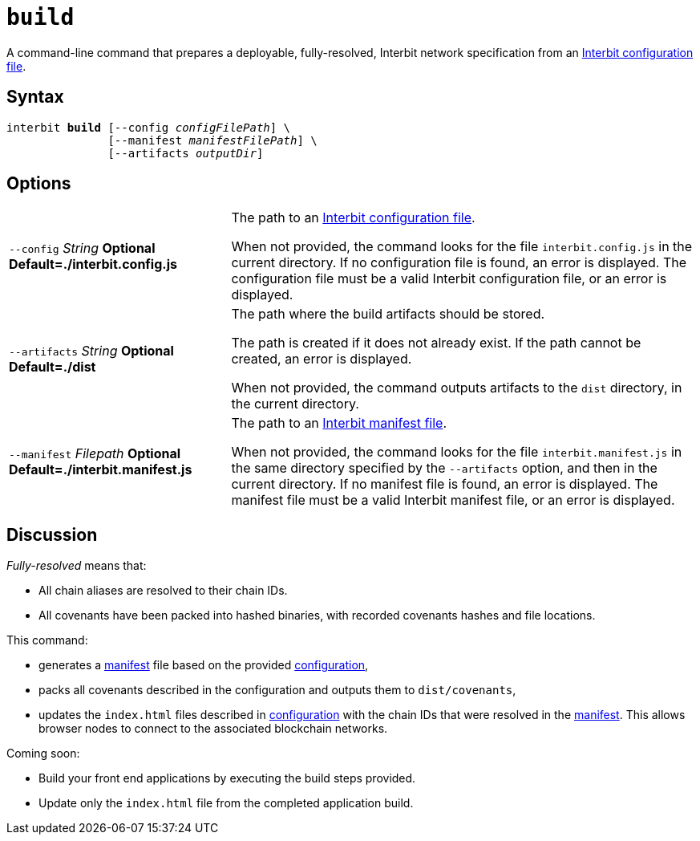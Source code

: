 = `build`

A command-line command that prepares a deployable, fully-resolved,
Interbit network specification from an link:config/README.adoc[Interbit
configuration file].


== Syntax

[listing,subs="quotes"]
interbit **build** [--config _configFilePath_] \
               [--manifest _manifestFilePath_] \
               [--artifacts _outputDir_]


== Options

[horizontal]
[.api.p]`--config` [.api.t]__String__ [.api.o]**Optional** [.api.d]**Default=./interbit.config.js**::
The path to an link:config/README.adoc[Interbit configuration file].
+
When not provided, the command looks for the file `interbit.config.js`
in the current directory. If no configuration file is found, an error
is displayed. The configuration file must be a valid Interbit
configuration file, or an error is displayed.

[.api.p]`--artifacts` [.api.t]__String__ [.api.o]**Optional** [.api.d]**Default=./dist**::
The path where the build artifacts should be stored.
+
The path is created if it does not already exist. If the path cannot be
created, an error is displayed.
+
When not provided, the command outputs artifacts to the `dist`
directory, in the current directory.

[.api.p]`--manifest` [.api.t]__Filepath__ [.api.o]**Optional** [.api.d]**Default=./interbit.manifest.js**::
The path to an link:manifest/README.adoc[Interbit manifest file].
+
When not provided, the command looks for the file `interbit.manifest.js`
in the same directory specified by the `--artifacts` option, and then in
the current directory. If no manifest file is found, an error is
displayed. The manifest file must be a valid Interbit manifest file, or
an error is displayed.


== Discussion

__Fully-resolved__ means that:

- All chain aliases are resolved to their chain IDs.

- All covenants have been packed into hashed binaries, with recorded
  covenants hashes and file locations.

This command:

- generates a link:manifest/README.adoc[manifest] file based on the
  provided link:config/README.adoc[configuration],

- packs all covenants described in the configuration and outputs them to
  `dist/covenants`,

- updates the `index.html` files described in
  link:config/README.adoc[configuration] with the chain IDs that were
  resolved in the link:manifest/README.adoc[manifest]. This allows
  browser nodes to connect to the associated blockchain networks.

Coming soon:

- Build your front end applications by executing the build steps
  provided.

- Update only the `index.html` file from the completed application
  build.
